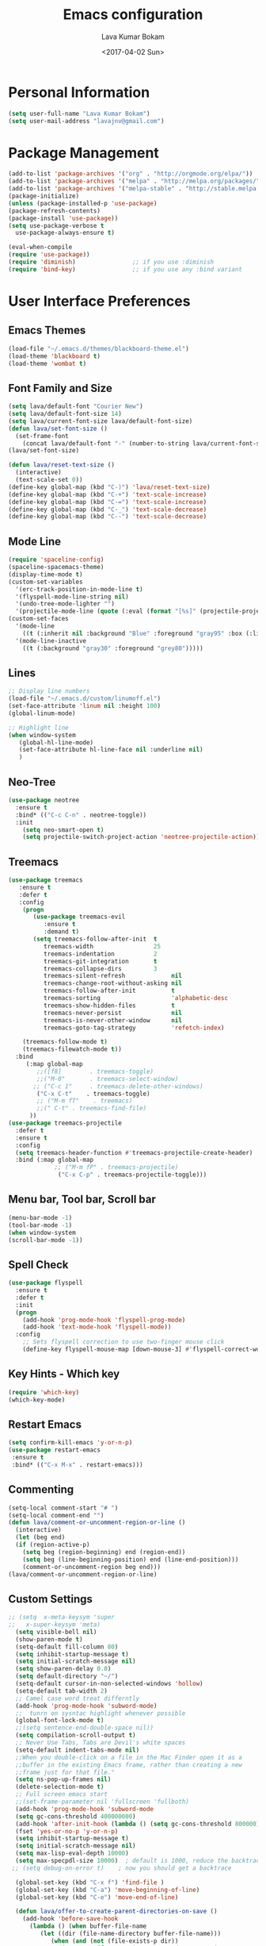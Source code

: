 #+TITLE: Emacs configuration
#+AUTHOR: Lava Kumar Bokam
#+Date: <2017-04-02 Sun>

* Personal Information
  #+BEGIN_SRC emacs-lisp
    (setq user-full-name "Lava Kumar Bokam")
    (setq user-mail-address "lavajnv@gmail.com")
  #+END_SRC
* Package Management
  #+BEGIN_SRC emacs-lisp
    (add-to-list 'package-archives '("org" . "http://orgmode.org/elpa/"))
    (add-to-list 'package-archives '("melpa" . "http://melpa.org/packages/"))
    (add-to-list 'package-archives '("melpa-stable" . "http://stable.melpa.org/packages/"))
    (package-initialize)
    (unless (package-installed-p 'use-package)
    (package-refresh-contents)
    (package-install 'use-package))
    (setq use-package-verbose t
      use-package-always-ensure t)

    (eval-when-compile
    (require 'use-package))
    (require 'diminish)                ;; if you use :diminish
    (require 'bind-key)                ;; if you use any :bind variant
  #+END_SRC
* User Interface Preferences
**  Emacs Themes
    #+BEGIN_SRC emacs-lisp
      (load-file "~/.emacs.d/themes/blackboard-theme.el")
      (load-theme 'blackboard t)
      (load-theme 'wombat t)
    #+END_SRC

**  Font Family and Size
    #+BEGIN_SRC  emacs-lisp
     (setq lava/default-font "Courier New")
     (setq lava/default-font-size 14)
     (setq lava/current-font-size lava/default-font-size)
     (defun lava/set-font-size ()
       (set-frame-font
         (concat lava/default-font "-" (number-to-string lava/current-font-size))))
     (lava/set-font-size)

     (defun lava/reset-text-size ()
       (interactive)
       (text-scale-set 0))
     (define-key global-map (kbd "C-)") 'lava/reset-text-size)
     (define-key global-map (kbd "C-+") 'text-scale-increase)
     (define-key global-map (kbd "C-=") 'text-scale-increase)
     (define-key global-map (kbd "C-_") 'text-scale-decrease)
     (define-key global-map (kbd "C--") 'text-scale-decrease)

    #+END_SRC
**  Mode Line
    #+BEGIN_SRC emacs-lisp
      (require 'spaceline-config)
      (spaceline-spacemacs-theme)
      (display-time-mode t)
      (custom-set-variables
        '(erc-track-position-in-mode-line t)
        '(flyspell-mode-line-string nil)
        '(undo-tree-mode-lighter "")
        '(projectile-mode-line (quote (:eval (format "[%s]" (projectile-project-name))))))
      (custom-set-faces
        '(mode-line
          ((t (:inherit nil :background "Blue" :foreground "gray95" :box (:line-width -1 :color "gray50") :weight light))))
        '(mode-line-inactive
          ((t (:background "gray30" :foreground "grey80")))))
    #+END_SRC
**  Lines
    #+BEGIN_SRC emacs-lisp
      ;; Display line numbers
      (load-file "~/.emacs.d/custom/linumoff.el")
      (set-face-attribute 'linum nil :height 100)
      (global-linum-mode)

      ;; Highlight line
      (when window-system
         (global-hl-line-mode)
         (set-face-attribute hl-line-face nil :underline nil)
         )
    #+END_SRC
**  Neo-Tree
     #+BEGIN_SRC emacs-lisp
       (use-package neotree
         :ensure t
         :bind* (("C-c C-n" . neotree-toggle))
         :init
           (setq neo-smart-open t)
           (setq projectile-switch-project-action 'neotree-projectile-action))
      
     #+END_SRC
**  Treemacs
   #+BEGIN_SRC emacs-lisp
     (use-package treemacs
        :ensure t
        :defer t
        :config
         (progn
            (use-package treemacs-evil
               :ensure t
               :demand t)
            (setq treemacs-follow-after-init  t
               treemacs-width                 25
               treemacs-indentation           2
               treemacs-git-integration       t
               treemacs-collapse-dirs         3
               treemacs-silent-refresh             nil
               treemacs-change-root-without-asking nil
               treemacs-follow-after-init          t
               treemacs-sorting                    'alphabetic-desc
               treemacs-show-hidden-files          t
               treemacs-never-persist              nil
               treemacs-is-never-other-window      nil
               treemacs-goto-tag-strategy          'refetch-index)

         (treemacs-follow-mode t)
         (treemacs-filewatch-mode t))
       :bind
          (:map global-map
             ;;([f8]        . treemacs-toggle)
             ;;("M-0"       . treemacs-select-window)
            ;; ("C-c 1"     . treemacs-delete-other-windows)
             ("C-x C-t"    . treemacs-toggle)
             ;; ("M-m fT"    . treemacs)
             ;;(" C-t" . treemacs-find-file)
           ))
     (use-package treemacs-projectile
       :defer t
       :ensure t
       :config
       (setq treemacs-header-function #'treemacs-projectile-create-header)
       :bind (:map global-map
                  ;; ("M-m fP" . treemacs-projectile)
                   ("C-x C-p" . treemacs-projectile-toggle)))

   #+END_SRC
**  Menu bar, Tool bar, Scroll bar
    #+BEGIN_SRC emacs-lisp
      (menu-bar-mode -1)
      (tool-bar-mode -1)
      (when window-system
      (scroll-bar-mode -1))
    #+END_SRC
**  Spell Check
    #+BEGIN_SRC emacs-lisp
      (use-package flyspell
        :ensure t
        :defer t
        :init
        (progn
          (add-hook 'prog-mode-hook 'flyspell-prog-mode)
          (add-hook 'text-mode-hook 'flyspell-mode))
        :config
          ;; Sets flyspell correction to use two-finger mouse click
          (define-key flyspell-mouse-map [down-mouse-3] #'flyspell-correct-word))
    #+END_SRC
**  Key Hints - Which key
    #+BEGIN_SRC emacs-lisp
      (require 'which-key)
      (which-key-mode)
    #+END_SRC
**  Restart Emacs
     #+BEGIN_SRC emacs-lisp
       (setq confirm-kill-emacs 'y-or-n-p)
       (use-package restart-emacs
        :ensure t
        :bind* (("C-x M-x" . restart-emacs)))
     #+END_SRC
**  Commenting 
     #+BEGIN_SRC emacs-lisp
      (setq-local comment-start "# ")
      (setq-local comment-end "")
      (defun lava/comment-or-uncomment-region-or-line ()
        (interactive)
        (let (beg end)
        (if (region-active-p)
          (setq beg (region-beginning) end (region-end))
          (setq beg (line-beginning-position) end (line-end-position)))
          (comment-or-uncomment-region beg end)))
      (lava/comment-or-uncomment-region-or-line)
     #+END_SRC
**  Custom Settings
    #+BEGIN_SRC emacs-lisp
    ;; (setq  x-meta-keysym 'super
    ;;   x-super-keysym 'meta)
      (setq visible-bell nil)
      (show-paren-mode t)
      (setq-default fill-column 80)
      (setq inhibit-startup-message t)
      (setq initial-scratch-message nil)
      (setq show-paren-delay 0.0)
      (setq default-directory "~/")
      (setq-default cursor-in-non-selected-windows 'hollow)
      (setq-default tab-width 2)
      ;; Camel case word treat differntly
      (add-hook 'prog-mode-hook 'subword-mode)
      ;;  tunrn on sysntac highlight whenever possible
      (global-font-lock-mode t)
      ;;(setq sentence-end-double-space nil))
      (setq compilation-scroll-output t)
      ;; Never Use Tabs, Tabs are Devil's white spaces
      (setq-default indent-tabs-mode nil)
      ;;When you double-click on a file in the Mac Finder open it as a
      ;;buffer in the existing Emacs frame, rather than creating a new
      ;;frame just for that file."
      (setq ns-pop-up-frames nil)
      (delete-selection-mode t)
      ;; Full screen emacs start
      ;;(set-frame-parameter nil 'fullscreen 'fullboth)
      (add-hook 'prog-mode-hook 'subword-mode
      (setq gc-cons-threshold 400000000)
      (add-hook 'after-init-hook (lambda () (setq gc-cons-threshold 800000))))
      (fset 'yes-or-no-p 'y-or-n-p)
      (setq inhibit-startup-message t)
      (setq initial-scratch-message nil)
      (setq max-lisp-eval-depth 10000)      
      (setq max-specpdl-size 10000)  ; default is 1000, reduce the backtrace level
     ;; (setq debug-on-error t)    ; now you should get a backtrace      
      
      (global-set-key (kbd "C-x f") 'find-file )
      (global-set-key (kbd "C-a") 'move-beginning-of-line)
      (global-set-key (kbd "C-e") 'move-end-of-line)

      (defun lava/offer-to-create-parent-directories-on-save ()
        (add-hook 'before-save-hook
          (lambda () (when buffer-file-name
             (let ((dir (file-name-directory buffer-file-name)))
                (when (and (not (file-exists-p dir))
                   (y-or-n-p (format "Directory %s does not exist. Create it?" dir)))
                     (make-directory dir t)))))))
      (lava/offer-to-create-parent-directories-on-save)

      (defun lava/backup-to-temp-directory ()
        (setq backup-directory-alist
          `((".*" . ,temporary-file-directory)))
        (setq auto-save-file-name-transforms
          `((".*" ,temporary-file-directory t))))
      (lava/backup-to-temp-directory)
    #+END_SRC

* Terminal and ENV settings
  #+BEGIN_SRC emacs-lisp
    (setenv "PATH" (concat "/usr/local/bin:" "/Applications/LibreOffice.app/Contents/MacOS:"  (getenv "PATH")))
    (setq exec-path (append exec-path '("/usr/local/bin")))
    (global-set-key (kbd "M-T") 'eshell)
  #+END_SRC

* EVIL Mode
**  EVIL
   Use of evil mode for vim related bindings
    #+BEGIN_SRC emacs-lisp
      (use-package evil
        :ensure t
        :defer 1
        :no-require t
        :init (evil-mode +1)
        :config
          (evil-set-initial-state 'term-mode 'emacs)
          (setq evil-emacs-state-cursor '("red" box))
          (setq evil-normal-state-cursor '("green" box))
          (setq evil-visual-state-cursor '("orange" box))
          (setq evil-insert-state-cursor '("red" bar))
          (setq evil-replace-state-cursor '("red" bar))
          (setq evil-multiedit-state-cursor '("green" bar))
          (setq evil-multiedit-insert-state-cursor '("blue" bar))
          (setq evil-operator-state-cursor '("red" hollow))
          (progn (define-key evil-insert-state-map (kbd "C-a") 'move-beginning-of-line) ;; was 'evil-paste-last-insertion
            (define-key evil-insert-state-map (kbd "C-e") 'end-of-line)    ;; was 'evil-copy-from-below
            (define-key evil-insert-state-map (kbd "C-n") 'next-line)      ;; was 'evil-complete-next
            (define-key evil-insert-state-map (kbd "C-p") 'previous-line)  ;; was 'evil-complete-previous
            (define-key evil-insert-state-map (kbd "C-j") 'evil-scroll-down)
            (define-key evil-insert-state-map (kbd "C-k") 'evil-scroll-up)

            (define-key evil-normal-state-map (kbd "C-j") 'evil-scroll-down)
            (define-key evil-normal-state-map (kbd "C-k") 'evil-scroll-up)
            (define-key evil-normal-state-map "U" 'undo-tree-redo)
         ;;   (define-key evil-normal-state-map ">" 'evil-multiedit-match-and-next)
         ;;   (define-key evil-normal-state-map "<" 'evil-multiedit-match-and-prev)
         ;;   (define-key evil-normal-state-map "m" 'evil-multiedit-toggle-marker-here)

         ;;  (define-key evil-visual-state-map ">" 'evil-multiedit-match-and-next)
         ;;   (define-key evil-visual-state-map "<" 'evil-multiedit-match-and-prev)
         ;;   (define-key evil-visual-state-map "m" 'evil-multiedit-toggle-marker-here)
         ;;
         ;;  (define-key evil-visual-state-map "m" 'evil-mc-make-cursor-here)
         ;;  (define-key evil-visual-state-map "M" 'evil-mc-undo-all-cursors)
         ;; (define-key evil-visual-state-map "n" 'evil-mc-make-and-goto-next-match)
            (evil-define-key 'normal neotree-mode-map (kbd "TAB") 'neotree-enter)
            (evil-define-key 'normal neotree-mode-map (kbd "SPC") 'neotree-enter)
            (evil-define-key 'normal neotree-mode-map (kbd "q") 'neotree-hide)
            (evil-define-key 'normal neotree-mode-map (kbd "RET") 'neotree-enter)
            (define-key evil-ex-map "e" 'helm-find-files)
            (define-key evil-ex-map "n" 'evil-buffer-new)
            (define-key evil-ex-map "b" 'helm-buffers-list)
            (define-key evil-ex-map "x" 'kill-buffer-and-window)
            (define-key evil-ex-map "w" 'save-buffer)
            (define-key evil-ex-map "W" 'save-buffer)
            (define-key evil-ex-map "!" 'shell-command)))
    #+END_SRC
**  EVIL leader
    #+BEGIN_SRC emacs-lisp
      (use-package evil-leader
        :ensure t
        :config
          (setq evil-leader/in-all-states t)
          (global-evil-leader-mode)

          (evil-leader/set-leader ";")
          (evil-leader/set-key
            "e" 'helm-find-files
            "b" 'switch-to-buffer
            "w" 'save-buffer
            "c" 'delete-window
            "!" 'shell-command
            "x" 'kill-buffer
            "v" 'split-window-horizontally
            "s" 'split-window-vertically
            "o" 'other-window
            "K" 'evil-scroll-up
            "J" 'evil-scroll-down
            "h" 'evil-window-left
            "j" 'evil-window-down
            "k" 'evil-window-top
            "l" 'evil-window-right
            "n" 'evil-buffer-new))
    #+END_SRC
**  EVIL others
    #+BEGIN_SRC emacs-lisp
      (use-package evil-surround
        :ensure t
        :config
          (global-evil-surround-mode))
      (use-package evil-indent-textobject
        :ensure t)
    #+END_SRC
    EVIL multiple cursors
    #+BEGIN_SRC emacs-lisp
      (use-package evil-iedit-state
        :ensure t)
    #+END_SRC

* Source Code & Navigation
**  TAGS
    #+BEGIN_SRC emacs-lisp
      (use-package helm-gtags
        :ensure t
        :commands (helm-gtags-mode helm-gtags-dwim)
        :diminish helm-gtags-mode
        :config
          (progn
            ;; keys
            (define-key helm-gtags-mode-map (kbd "C-c f") 'helm-gtags-dwim)
            (define-key helm-gtags-mode-map (kbd "M-t") 'helm-gtags-find-tag)
            (define-key helm-gtags-mode-map (kbd "M-r") 'helm-gtags-find-rtag)
            (define-key helm-gtags-mode-map (kbd "M-s") 'helm-gtags-find-symbol)
            (define-key helm-gtags-mode-map (kbd "M-<") 'helm-gtags-previous-history)
            (define-key helm-gtags-mode-map (kbd "M->") 'helm-gtags-next-history)
            (define-key helm-gtags-mode-map (kbd "M-,") 'helm-gtags-pop-stack)))

            ;; Enable helm-gtags-mode in code
            (add-hook 'prog-mode-hook 'helm-gtags-mode)
    #+END_SRC
**  Dumb jump
    #+BEGIN_SRC emacs-lisp
      (use-package dumb-jump
        :ensure t
        :bind (("C-c C-." . dumb-jump-go)
          ("C-c C-," . dumb-jump-back)
          ("C-c C-/" . dumb-jump-quick-look))
        :config
          (dumb-jump-mode))
    #+END_SRC
**  Company mode
    #+BEGIN_SRC emacs-lisp
      (use-package company
        :ensure t
        :diminish company
        :config
          (progn
            ;; Enable company mode in every programming mode
            ;;(add-hook 'prog-mode-hook 'company-mode)
            (global-company-mode)
            ;; Set my own default company backends
            (setq-default
              company-backends
              '(company-nxml
                company-css
                company-cmake
                company-tern
                company-files
                company-dabbrev-code
                company-keywords
                company-dabbrev
                company-elisp ))))
   #+END_SRC
**  Flycheck mode
    #+BEGIN_SRC emacs-lisp
      (use-package flycheck
        :ensure t
        :init
          (progn
            ;; Enable flycheck mode as long as we're not in TRAMP
            (add-hook
              'prog-mode-hook
                (lambda () (if (is-current-file-tramp) (flycheck-mode 0))))))
    #+END_SRC
**  Programming Environments && Modes
    - Haskell
    #+BEGIN_SRC emacs-lisp
      (use-package haskell-mode
        :ensure t
        :mode "\\.hs"
        :config
          (progn
           ;; Turn on haskell-mode features automatically
           (add-hook 'haskell-mode-hook 'haskell-indentation-mode)
           (add-hook 'haskell-mode-hook 'interactive-haskell-mode)
           (add-hook 'haskell-mode-hook 'haskell-decl-scan-mode)
           (add-hook 'haskell-mode-hook 'haskell-doc-mode)))
    #+END_SRC
    - PureScript
    #+BEGIN_SRC emacs-lisp
      (use-package purescript-mode            ; PureScript mode
        :ensure t)
      (use-package psci                       ; psci integration
        :ensure t)
    #+END_SRC
    - Javascript
    #+BEGIN_SRC emacs-lisp
      (use-package js2-mode
        :ensure t
        :init
          (setq
                js2-basic-offset 2
                js-indent-level 2
                js2-global-externs (list "window" "module" "require" "buster" "sinon" "assert" "refute" "setTimeout" "clearTimeout" "setInterval" "clearInterval" "location" "__dirname" "console" "JSON" "jQuery" "$"))

        (add-hook 'js2-mode-hook
            (lambda ()
              (push '("function" . ?ƒ) prettify-symbols-alist)))

    (add-hook 'js2-mode-hook (lambda () (setq js2-basic-offset 2)))  
    (add-to-list 'auto-mode-alist '("\\.js$" . js2-mode)))
    #+END_SRC
    - plantuml
    #+BEGIN_SRC emacs-lisp
       (setq org-plantuml-jar-path "~/.emacs.d/custom/plantuml.jar")
        (add-to-list
            'org-src-lang-modes '("plantuml" . plantuml))
    #+END_SRC
    - jinja 
    #+BEGIN_SRC emacs-lisp
       (use-package jinja2-mode
           :ensure t)
       (add-to-list 'auto-mode-alist '("\\.jinja\\'" . jinja2-mode))
    #+END_SRC
    - Yaml
    #+BEGIN_SRC emacs-lisp
       (use-package yaml-mode 
          :ensure t)
       (add-to-list 'auto-mode-alist '("\\.yaml\\'" . yaml-mode))
       (add-to-list 'auto-mode-alist '("\\.yml\\'" . yaml-mode))
    #+END_SRC
* Helm , Projectile, Dired
**  Helm
    #+BEGIN_SRC emacs-lisp
      (use-package helm
        :ensure t
        :diminish helm-mode
        :init
          (progn
            (require 'helm-config)
            (setq helm-candidate-number-limit 100)
            ;; From https://gist.github.com/antifuchs/9238468
            (setq helm-idle-delay 0.0 ; update fast sources immediately (doesn't).
              helm-input-idle-delay 0.01  ; this actually updates things
                                          ; reeeelatively quickly.
              helm-yas-display-key-on-candidate t
              helm-quick-update t
              helm-M-x-requires-pattern nil
              helm-ff-skip-boring-files t)
            (helm-mode)
            (helm-autoresize-mode) )
        :bind (("C-c h" . helm-mini)
          ("C-h a" . helm-apropos)
          ("C-x C-b" . helm-buffers-list)
          ("C-x C-f" . helm-find-files)
          ("C-x b" . helm-buffers-list)
          ("M-y" . helm-show-kill-ring)
          ("M-x" . helm-M-x)
          ("C-x c o" . helm-occur)
          ("C-x c s" . helm-swoop)
          ("C-x c y" . helm-yas-complete)
          ("C-x c Y" . helm-yas-create-snippet-on-region)
          ("C-x c SPC" . helm-all-mark-rings)))
          (ido-mode -1) ;; Turn off ido mode in case I enabled it accidentally
    #+END_SRC
**  Helm Projectile
    #+BEGIN_SRC emacs-lisp
      (use-package helm-projectile
        :ensure t
        :init
          (projectile-mode)
          (setq projectile-completion-system 'helm)
          (setq projectile-switch-project-action 'helm-projectile-find-file)
          (setq projectile-switch-project-action 'helm-projectile)
          (setq projectile-enable-caching t)
        :config
          (helm-projectile-on))
    #+END_SRC
**  Helm Dash for Documentation
    #+BEGIN_SRC emacs-lisp
      (use-package helm-dash
        :ensure t
        :defer 1
        :init
          (progn
            (setq helm-dash-docsets-path "~/dotfiles/docsets")
            (setq helm-dash-browser-func 'eww)))
    #+END_SRC
**  Dired
    #+BEGIN_SRC emacs-lisp
      (use-package dired+
        :ensure t)
      (use-package dired-open
        :ensure t)
      (setq-default dired-listing-switches "-lhvA")
      (setq dired-open-extensions
        '(("pdf" . "evince")
          ("mkv" . "vlc")
          ("mp4" . "vlc")
          ("avi" . "vlc")))
      (evil-define-key 'normal dired-mode-map (kbd "j") 'dired-next-line)
      (evil-define-key 'normal dired-mode-map (kbd "k") 'dired-previous-line)
      (setq dired-clean-up-buffers-too t)
      (setq dired-recursive-copies 'always)
      (setq dired-recursive-deletes 'top)
    #+END_SRC

* Version control
  #+BEGIN_SRC emacs-lisp
    (use-package diff-hl
      :defer 1
      :ensure t
      :init
        (diff-hl-flydiff-mode)
        (add-hook 'prog-mode-hook 'turn-on-diff-hl-mode)
        (add-hook 'vc-dir-mode-hook 'turn-on-diff-hl-mode))
     (use-package magit
       :ensure t
       :init (setq magit-auto-revert-mode nil))
      (use-package evil-magit
        :config
        (progn
        (evil-leader/set-key "gs" 'magit-status)))
  #+END_SRC
* Search Engine
  #+BEGIN_SRC emacs-lisp
    (use-package engine-mode
      :ensure t
      :defer 1
      :config
        (defengine duckduckgo
          "https://duckduckgo.com/?q=%s"
          :keybinding "d")
        (defengine github
          "https://github.com/search?ref=simplesearch&q=%s"
          :keybinding "git")
        (defengine google
          "http://www.google.com/search?ie=utf-8&oe=utf-8&q=%s"
          :keybinding "g")
        (defengine stack-overflow
          "https://stackoverflow.com/search?q=%s"
          :keybinding "s")
        (defengine wikipedia
          "http://www.wikipedia.org/search-redirect.php?language=en&go=Go&search=%s"
          :keybinding "w")
        (defengine amazon
          "https://www.amazon.com/exec/obidos/external-search/?field-keywords=%s&mode=blended"
          :keybinding "az")
        (defengine Torrentz
          "https://torrentz2.eu/search?f=%s"
          :keybinding "tz")
        (defengine youtube
          "http://www.youtube.com/results?aq=f&oq=&search_query=%s"
          :keybinding "y")
        (engine-mode t))
  #+END_SRC
* Org Mode Preferences
**  Display Preferences
    #+BEGIN_SRC emacs-lisp
      (setq org-ellipsis "⤵")
      ;;(setq org-src-fontify-natively t)
      (setq org-src-tab-acts-natively t)
      (setq org-src-window-setup 'current-window)
    #+END_SRC
*** Org Bullets
    #+BEGIN_SRC emacs-lisp
    (use-package org-bullets
      :ensure t
      :defer 1
      :init (add-hook 'org-mode-hook (lambda () (org-bullets-mode 1))))
    #+END_SRC
**  yasnippet
    #+BEGIN_SRC emacs-lisp
      (require 'yasnippet)
      (yas-global-mode 1)
      (yas-reload-all)
      (defun yas/org-very-safe-expand ()
        (let ((yas/fallback-behavior 'return-nil)) (yas/expand)))
        (add-hook 'org-mode-hook
          (lambda ()
            (make-variable-buffer-local 'yas/trigger-key)
            (setq yas/trigger-key [tab])
            (add-to-list 'org-tab-first-hook 'yas/org-very-safe-expand)
            (define-key yas/keymap [tab] 'yas/next-field)))
    #+END_SRC
**  Tasks and Notes
    #+BEGIN_SRC emacs-lisp
      (setq org-directory "~/Dropbox/org/")
      (setq org-agenda-files '("~/Dropbox/org/"))
      (setq org-use-fast-todo-selection t)
      (setq org-todo-keywords
        (quote ((sequence "TODO(t)" "NEXT(n)" "|" "DONE(d)")
          (sequence "WAITING(w@/!)" "HOLD(h@/!)" "|" "CANCELLED(c@/!)" "PHONE" "MEETING"))))

      (setq org-todo-keyword-faces
        (quote (("TODO" :foreground "red" :weight bold)
          ("NEXT" :foreground "blue" :weight bold)
          ("DONE" :foreground "forest green" :weight bold)
          ("WAITING" :foreground "orange" :weight bold)
          ("HOLD" :foreground "magenta" :weight bold)
          ("CANCELLED" :foreground "forest green" :weight bold)
          ("MEETING" :foreground "forest green" :weight bold)
          ("PHONE" :foreground "forest green" :weight bold))))

      (setq org-todo-state-tags-triggers
        (quote (("CANCELLED" ("CANCELLED" . t))
          ("WAITING" ("WAITING" . t))
          ("HOLD" ("WAITING") ("HOLD" . t))
          (done ("WAITING") ("HOLD"))
            ("TODO" ("WAITING") ("CANCELLED") ("HOLD"))
            ("NEXT" ("WAITING") ("CANCELLED") ("HOLD"))
            ("DONE" ("WAITING") ("CANCELLED") ("HOLD")))))

      (setq org-tag-alist '(("WORK" . ?w)
        ("PERSONAL" . ?p)
        ("@HOME" . ?h)))

      (define-key global-map "\C-cl" 'org-store-link)
      (define-key global-map "\C-ca" 'org-agenda)

      (setq org-agenda-text-search-extra-files '(agenda-archives))
      (setq org-blank-before-new-entry (quote ((heading) (plain-list-item))))
      (setq org-enforce-todo-dependencies t)
      (setq org-log-done (quote time))
      (setq org-log-redeadline (quote time))
      (setq org-log-reschedule (quote time))

      (add-hook 'org-capture-mode-hook 'evil-insert-state)
    #+END_SRC
**  Evaluate language
    #+BEGIN_SRC emacs-lisp
      (org-babel-do-load-languages
       'org-babel-load-languages
       '((emacs-lisp . nil)
         (sh . t)
         (python . t)
         (sql . t)
      ;; (ditta . t)
         (plantuml . t)))
    #+END_SRC
**  Capture , Refile and Org-Protocol
*** Org Capture
    #+BEGIN_SRC emacs-lisp
      (load-library "org-protocol")
      (setq org-default-notes-file "~/Dropbox/org/refile.org")

      ;; I use C-c c to start capture mode
      (global-set-key (kbd "C-c c") 'org-capture)

      ;; Capture templates for: TODO tasks, Notes, appointments, phone calls, meetings, and org-protocol
      (setq org-capture-templates
        (quote 
         ( ("t" "Todo" entry (file "~/Dropbox/org/refile.org")
            "* TODO %?\n  SCHEDULED: %t\n%U\n%a\n%i\n" :clock-in t :kill-buffer )
           ("r" "Respond" entry (file "~/Dropbox/org/refile.org")
            "* NEXT Respond to %:from on %:subject\nSCHEDULED: %t\n%U\n%a\n" :clock-in t :clock-resume t :immediate-finish t)
           ("n" "Note" entry (file "~/Dropbox/org/refile.org")
            "* %? :NOTE:\n%U\n%a\n" :clock-in t :clock-resume t)
           ("w" "org-protocol" entry (file "~/Dropbox/org/refile.org")
            "* TODO Review %c\n%U\n" :immediate-finish t)
           ("m" "Meeting" entry (file "~/Dropbox/org/refile.org")
            "* MEETING with %? :MEETING:\n%U" :clock-in t :clock-resume t)
           ("p" "Phone call" entry (file "~/Dropbox/org/refile.org")
             "* PHONE %? :PHONE:\n%U" :clock-in t :clock-resume t)
           ("h" "Habit" entry (file "~/Dropbox/org/refile.org")
            "* NEXT %?\n%U\n%a\nSCHEDULED: %(format-time-string \"%<<%Y-%m-%d %a .+1d/3d>>\")\n:PROPERTIES:\n:STYLE: habit\n:REPEAT_TO_STATE: NEXT\n:END:\n"))))
    #+END_SRC
*** Org Refile
    #+BEGIN_SRC emacs-lisp

     ;; Targets include this file and any file contributing to the agenda - up to 9 levels deep
     (setq org-refile-targets
       (quote ((nil :maxlevel . 9)
         (org-agenda-files :maxlevel . 9))))

   ; Use full outline paths for refile targets - we file directly with IDO
     (setq org-refile-use-outline-path t)

     ;; Targets complete directly with IDO
     (setq org-outline-path-complete-in-steps nil)

     ;;Allow refile to create parent tasks with confirmation
     (setq org-refile-allow-creating-parent-nodes (quote confirm))

     (setq org-indirect-buffer-display 'current-window)

     ;;;; Refile settings
     ;; Exclude DONE state tasks from refile targets
     (defun bh/verify-refile-target ()
       "Exclude todo keywords with a done state from refile targets"
       (not (member (nth 2 (org-heading-components)) org-done-keywords)))

     (setq org-refile-target-verify-function 'bh/verify-refile-target)

    #+END_SRC
*** Emacs Server
    #+BEGIN_SRC emacs-lisp
      ;; (define-key global-map "\C-cx"
      ;;  (lambda () (interactive) (org-capture nil "w")))
      (setq server-socket-dir (expand-file-name "server" user-emacs-directory))
     ;; ( unless (server-running-p) 
      (server-start)
    #+END_SRC
*** Org Capture From Linux
    Key Bind Ctrl+Cmd+C runs " emacsclient  -s ~/.emacs.d/server/server  -ne '(make-capture-frame)' "
   #+BEGIN_SRC emacs-lisp
     (defadvice org-capture-finalize 
         (after delete-capture-frame activate)  
       "Advise capture-finalize to close the frame"  
       (if (equal "org-capture" (frame-parameter nil 'name))  
         (delete-frame)))

     (defadvice org-capture-destroy 
         (after delete-capture-frame activate)  
       "Advise capture-destroy to close the frame"  
       (if (equal "org-capture" (frame-parameter nil 'name))  
         (delete-frame)))  

     (use-package noflet
       :ensure t )
     (defun make-capture-frame ()
       "Create a new frame and run org-capture."
       (interactive)
       (make-frame '((name . "org-capture")))
       (select-frame-by-name "org-capture")
       (delete-other-windows)
       (noflet ((switch-to-buffer-other-window (buf) (switch-to-buffer buf)))
         (org-capture)))
        
   #+END_SRC
* IRC Configuration
  #+BEGIN_SRC emacs-lisp
    (use-package erc
      :ensure t
      :config (progn
        (setq erc-kill-buffer-on-part  t
          erc-server-auto-reconnect  t
          erc-prompt-for-nickserv-password nil
          erc-server-coding-system  '(utf-8 . utf-8)
          ;; erc-autojoin-channels-alist      ers-erc-channel-list
          erc-kill-queries-on-quit  t
          erc-default-coding-system  '(utf-8 . utf-8)
          ;; erc-hide-list        '("JOIN" "PART" "QUIT" "NICK" "MODE")
          erc-kill-server-buffer-on-quit   t
          erc-prompt  (lambda () (concat (buffer-name) "> ")))

          ;; auto-fill buffer window
          (add-hook 'window-configuration-change-hook
            '(lambda () (setq erc-fill-column (- (window-width) 2)))))
          (erc-spelling-mode 1) )

      ;;:init (defun ers/start-erc ()
      ;;      (interactive)
      ;;      (erc-autojoin-mode 1)
      ;;      (let ((erc-config (netrc-machine (netrc-parse ers-secrets-file) "erc-config" t)))
      ;;       (erc :server   ers-erc-server
      ;;            :nick     (netrc-get erc-config "login")
      ;;            :password (netrc-get erc-config "password")))))
  #+END_SRC

* Mail Configuration
** Sending Mail
   #+BEGIN_SRC emacs-lisp
    (require 'smtpmail)
    (setq message-send-mail-function 'smtpmail-send-it
      starttls-use-gnutls t
      smtpmail-starttls-credentials
      '(("smtp.gmail.com" 587 nil nil))
      smtpmail-auth-credentials
      (expand-file-name "~/.authinfo.gpg")
      smtpmail-default-smtp-server "smtp.gmail.com"
      smtpmail-smtp-server "smtp.gmail.com"
      smtpmail-smtp-service 587
      smtpmail-debug-info nil)
     ;; don't save message to Sent Messages, Gmail/IMAP takes care of this , commenting it for 
     ;; (setq mu4e-sent-messages-behavior 'delete)

   #+END_SRC
